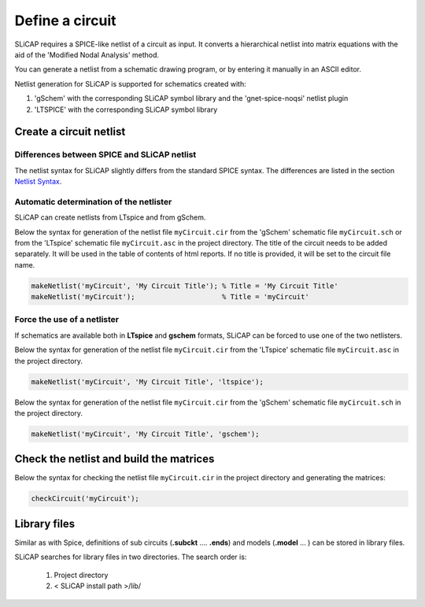 ================
Define a circuit
================

SLiCAP requires a SPICE-like netlist of a circuit as input. It converts a hierarchical netlist into matrix equations with the aid of the 'Modified Nodal Analysis' method.

You can generate a netlist from a schematic drawing program, or by entering it manually in an ASCII editor. 

Netlist generation for SLiCAP is supported for schematics created with:

1. 'gSchem' with the corresponding SLiCAP symbol library and the 'gnet-spice-noqsi' netlist plugin
2. 'LTSPICE' with the corresponding SLiCAP symbol library

------------------------
Create a circuit netlist
------------------------

Differences between SPICE and SLiCAP netlist
--------------------------------------------

The netlist syntax for SLiCAP slightly differs from the standard SPICE syntax. The differences are listed in the section `Netlist Syntax <../syntax/netlist.html>`_.


Automatic determination of the netlister
----------------------------------------

SLiCAP can create netlists from LTspice and from gSchem. 

Below the syntax for generation of the netlist file ``myCircuit.cir`` from the 'gSchem' schematic file ``myCircuit.sch`` or from the 'LTspice' schematic file ``myCircuit.asc`` in the project directory. The title of the circuit needs to be added separately. It will be used in the table of contents of html reports. If no title is provided, it will be set to the circuit file name.

.. code-block:: matlab

    makeNetlist('myCircuit', 'My Circuit Title'); % Title = 'My Circuit Title'
    makeNetlist('myCircuit');                     % Title = 'myCircuit'


Force the use of a netlister
----------------------------

If schematics are available both in **LTspice** and **gschem** formats, SLiCAP can be forced to use one of the two netlisters. 

Below the syntax for generation of the netlist file ``myCircuit.cir`` from the 'LTspice' schematic file ``myCircuit.asc`` in the project directory. 

.. code-block:: matlab

    makeNetlist('myCircuit', 'My Circuit Title', 'ltspice');

Below the syntax for generation of the netlist file ``myCircuit.cir`` from the 'gSchem' schematic file ``myCircuit.sch`` in the project directory. 

.. code-block:: matlab

    makeNetlist('myCircuit', 'My Circuit Title', 'gschem');

.. _checkCircuit:

----------------------------------------
Check the netlist and build the matrices
----------------------------------------

Below the syntax for checking the netlist file ``myCircuit.cir`` in the project directory and generating the matrices:

.. code-block:: matlab

    checkCircuit('myCircuit');

-------------
Library files
-------------

Similar as with Spice, definitions of sub circuits (**.subckt** .... **.ends**) and models (**.model** ... ) can be stored in library files. 

SLiCAP searches for library files in two directories. The search order is:

    1. Project directory
    2. < SLiCAP install path >/lib/
